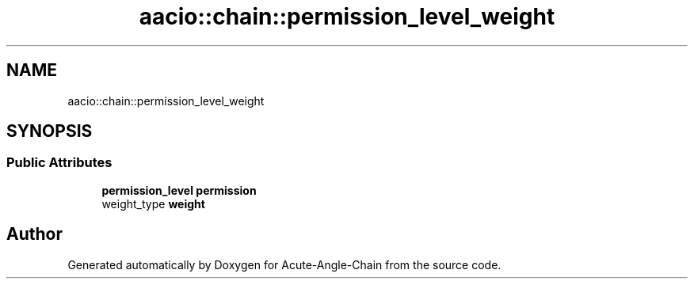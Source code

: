 .TH "aacio::chain::permission_level_weight" 3 "Sun Jun 3 2018" "Acute-Angle-Chain" \" -*- nroff -*-
.ad l
.nh
.SH NAME
aacio::chain::permission_level_weight
.SH SYNOPSIS
.br
.PP
.SS "Public Attributes"

.in +1c
.ti -1c
.RI "\fBpermission_level\fP \fBpermission\fP"
.br
.ti -1c
.RI "weight_type \fBweight\fP"
.br
.in -1c

.SH "Author"
.PP 
Generated automatically by Doxygen for Acute-Angle-Chain from the source code\&.
